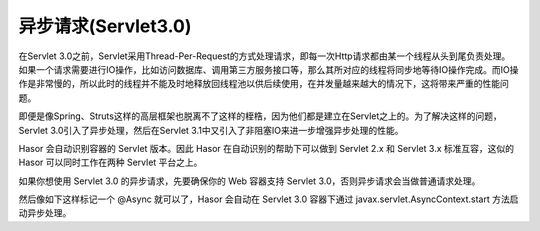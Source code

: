 异步请求(Servlet3.0)
------------------------------------
在Servlet 3.0之前，Servlet采用Thread-Per-Request的方式处理请求，即每一次Http请求都由某一个线程从头到尾负责处理。如果一个请求需要进行IO操作，比如访问数据库、调用第三方服务接口等，那么其所对应的线程将同步地等待IO操作完成。而IO操作是非常慢的，所以此时的线程并不能及时地释放回线程池以供后续使用，在并发量越来越大的情况下，这将带来严重的性能问题。

即便是像Spring、Struts这样的高层框架也脱离不了这样的桎梏，因为他们都是建立在Servlet之上的。为了解决这样的问题，Servlet 3.0引入了异步处理，然后在Servlet 3.1中又引入了非阻塞IO来进一步增强异步处理的性能。

Hasor 会自动识别容器的 Servlet 版本。因此 Hasor 在自动识别的帮助下可以做到 Servlet 2.x 和 Servlet 3.x 标准互容，这似的 Hasor 可以同时工作在两种 Servlet 平台之上。

如果你想使用 Servlet 3.0 的异步请求，先要确保你的 Web 容器支持 Servlet 3.0，否则异步请求会当做普通请求处理。

然后像如下这样标记一个 @Async 就可以了，Hasor 会自动在 Servlet 3.0 容器下通过 javax.servlet.AsyncContext.start 方法启动异步处理。

.. code-block:: java
    :linenos:

    @Async
    @MappingTo("/helloAcrion.do")
    public class HelloAcrion extends WebController {
        public void execute(RenderInvoker invoker) {
            ...
        }
    }
